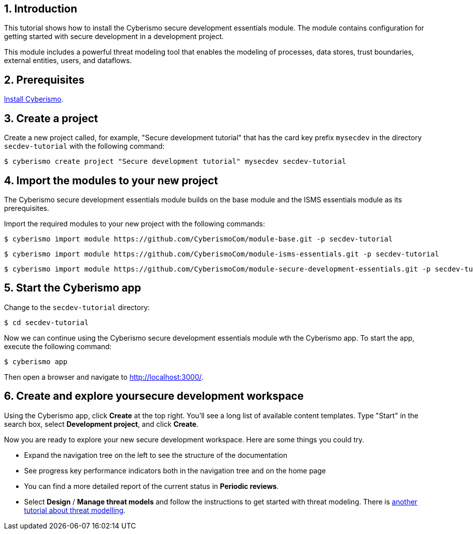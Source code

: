 :sectnums:

== Introduction

This tutorial shows how to install the Cyberismo secure development essentials module. The module contains configuration for getting started with secure development in a development project. 

This module includes a powerful threat modeling tool that enables the modeling of processes, data stores, trust boundaries, external entities, users, and dataflows. 


== Prerequisites

xref:docs_13.adoc[Install Cyberismo].

== Create a project

Create a new project called, for example, "Secure development tutorial" that has the card key prefix `mysecdev` in the directory `secdev-tutorial` with the following command:

[source,console]
----
$ cyberismo create project "Secure development tutorial" mysecdev secdev-tutorial
----

== Import the modules to your new project

The Cyberismo secure development essentials module builds on the base module and the ISMS essentials module as its prerequisites.

Import the required modules to your new project with the following commands:

[source,console]
----
$ cyberismo import module https://github.com/CyberismoCom/module-base.git -p secdev-tutorial
----

[source,console]
----
$ cyberismo import module https://github.com/CyberismoCom/module-isms-essentials.git -p secdev-tutorial
----

[source,console]
----
$ cyberismo import module https://github.com/CyberismoCom/module-secure-development-essentials.git -p secdev-tutorial
----

== Start the Cyberismo app

Change to the `secdev-tutorial` directory:

[source,console]
----
$ cd secdev-tutorial
----

Now we can continue using the Cyberismo secure development essentials module wth the Cyberismo app. To start the app, execute the following command:

[source,console]
----
$ cyberismo app
----

Then open a browser and navigate to http://localhost:3000/.

== Create and explore yoursecure development workspace

Using the Cyberismo app, click *Create* at the top right. You'll see a long list of available content templates. Type "Start" in the search box, select *Development project*, and click *Create*.

Now you are ready to explore your new secure development workspace. Here are some things you could try. 

* Expand the navigation tree on the left to see the structure of the documentation
* See progress key performance indicators both in the navigation tree and on the home page
* You can find a more detailed report of the current status in *Periodic reviews*.
* Select *Design* / *Manage threat models* and follow the instructions to get started with threat modeling. There is xref:docs_8mywsysm.adoc[another tutorial about threat modelling].
